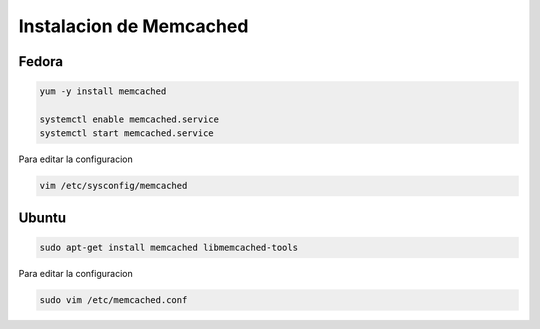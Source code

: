 .. _reference-linux-instalacion_memcached:

########################
Instalacion de Memcached
########################

Fedora
******

.. code-block:: bash

    yum -y install memcached

    systemctl enable memcached.service
    systemctl start memcached.service

Para editar la configuracion

.. code-block:: bash

    vim /etc/sysconfig/memcached

Ubuntu
******

.. code-block:: bash

    sudo apt-get install memcached libmemcached-tools

Para editar la configuracion

.. code-block:: bash

    sudo vim /etc/memcached.conf

